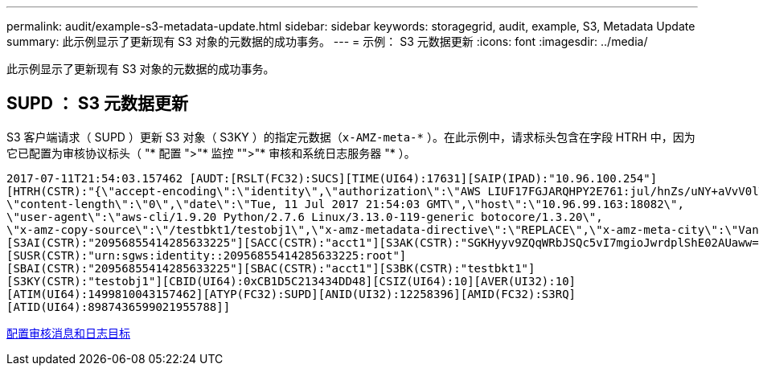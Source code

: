 ---
permalink: audit/example-s3-metadata-update.html 
sidebar: sidebar 
keywords: storagegrid, audit, example, S3, Metadata Update 
summary: 此示例显示了更新现有 S3 对象的元数据的成功事务。 
---
= 示例： S3 元数据更新
:icons: font
:imagesdir: ../media/


[role="lead"]
此示例显示了更新现有 S3 对象的元数据的成功事务。



== SUPD ： S3 元数据更新

S3 客户端请求（ SUPD ）更新 S3 对象（ S3KY ）的指定元数据（`x-AMZ-meta-\*` ）。在此示例中，请求标头包含在字段 HTRH 中，因为它已配置为审核协议标头（ "* 配置 ">"* 监控 "">"* 审核和系统日志服务器 "* ）。

[listing]
----
2017-07-11T21:54:03.157462 [AUDT:[RSLT(FC32):SUCS][TIME(UI64):17631][SAIP(IPAD):"10.96.100.254"]
[HTRH(CSTR):"{\"accept-encoding\":\"identity\",\"authorization\":\"AWS LIUF17FGJARQHPY2E761:jul/hnZs/uNY+aVvV0lTSYhEGts=\",
\"content-length\":\"0\",\"date\":\"Tue, 11 Jul 2017 21:54:03 GMT\",\"host\":\"10.96.99.163:18082\",
\"user-agent\":\"aws-cli/1.9.20 Python/2.7.6 Linux/3.13.0-119-generic botocore/1.3.20\",
\"x-amz-copy-source\":\"/testbkt1/testobj1\",\"x-amz-metadata-directive\":\"REPLACE\",\"x-amz-meta-city\":\"Vancouver\"}"]
[S3AI(CSTR):"20956855414285633225"][SACC(CSTR):"acct1"][S3AK(CSTR):"SGKHyyv9ZQqWRbJSQc5vI7mgioJwrdplShE02AUaww=="]
[SUSR(CSTR):"urn:sgws:identity::20956855414285633225:root"]
[SBAI(CSTR):"20956855414285633225"][SBAC(CSTR):"acct1"][S3BK(CSTR):"testbkt1"]
[S3KY(CSTR):"testobj1"][CBID(UI64):0xCB1D5C213434DD48][CSIZ(UI64):10][AVER(UI32):10]
[ATIM(UI64):1499810043157462][ATYP(FC32):SUPD][ANID(UI32):12258396][AMID(FC32):S3RQ]
[ATID(UI64):8987436599021955788]]
----
xref:../monitor/configure-audit-messages.adoc[配置审核消息和日志目标]
